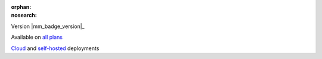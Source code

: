:orphan:
:nosearch:

.. raw:: html

  <div class="mm-badge">

Version |mm_badge_version|_

|plans-img| Available on `all plans <https://mattermost.com/pricing/>`__

|deployment-img| `Cloud <https://customers.mattermost.com/cloud/signup/>`__ and `self-hosted <https://mattermost.com/deploy/>`__ deployments

.. |plans-img| image:: ../_static/images/badges/flag_icon.svg

.. |deployment-img| image:: ../_static/images/badges/deployment_icon.svg

.. raw:: html

  </div>